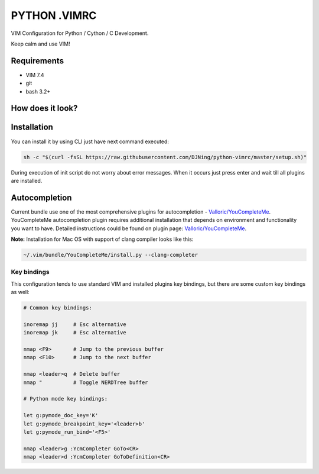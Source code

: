 =============
PYTHON .VIMRC
=============

VIM Configuration for Python / Cython / C Development.

Keep calm and use VIM!

Requirements
------------

- VIM 7.4
- git
- bash 3.2+

How does it look?
-----------------

.. image:: https://github.com/ets-labs/python-vimrc/wiki/img/screenshot.png

Installation
------------

You can install it by using CLI just have next command executed:

.. code-block:: bash

  sh -c "$(curl -fsSL https://raw.githubusercontent.com/DJNing/python-vimrc/master/setup.sh)"

During execution of init script do not worry about error messages. When it
occurs just press enter and wait till all plugins are installed.

Autocompletion
--------------

Current bundle use one of the most comprehensive plugins for autocompletion - 
`Valloric/YouCompleteMe <https://github.com/Valloric/YouCompleteMe>`_.
YouCompleteMe autocompletion plugin requires additional installation that 
depends on environment and functionality you want to have. Detailed 
instructions could be found on plugin page: 
`Valloric/YouCompleteMe <https://github.com/Valloric/YouCompleteMe#installation>`_.


**Note:** Installation for Mac OS with support of clang compiler looks like 
this:

.. code-block:: bash

  ~/.vim/bundle/YouCompleteMe/install.py --clang-completer


Key bindings
============

This configuration tends to use standard VIM and installed plugins key 
bindings, but there are some custom key bindings as well:

.. code::

    # Common key bindings:

    inoremap jj     # Esc alternative
    inoremap jk     # Esc alternative

    nmap <F9>       # Jump to the previous buffer
    nmap <F10>      # Jump to the next buffer

    nmap <leader>q  # Delete buffer
    nmap "          # Toggle NERDTree buffer 

    # Python mode key bindings:

    let g:pymode_doc_key='K'
    let g:pymode_breakpoint_key='<leader>b'
    let g:pymode_run_bind='<F5>'

    nmap <leader>g :YcmCompleter GoTo<CR>
    nmap <leader>d :YcmCompleter GoToDefinition<CR>
